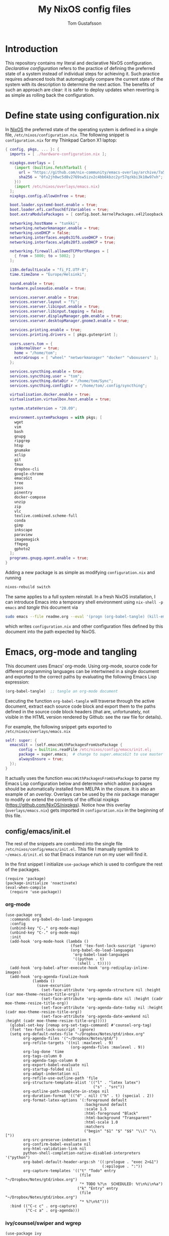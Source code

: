 #+TITLE: My NixOS config files
#+AUTHOR: Tom Gustafsson

* Introduction

This repository contains my literal and declarative NixOS configuration.
/Declarative configuration/ refers to the practice of defining the preferred
state of a system instead of individual steps for achieving it.  Such practice
requires advanced tools that automagically compare the current state of the
system with its description to determine the next action.  The benefits of such
an approach are clear: it is safer to deploy updates when reverting is as simple
as rolling back the configuration.

* Define state using configuration.nix

In [[https://nixos.org/][NixOS]] the preferred state of the operating system is defined in a single
file, =/etc/nixos/configuration.nix=.  The following snippet is
=configuration.nix= for my Thinkpad Carbon X1 laptop:

#+begin_src nix :mkdirp yes :tangle /etc/nixos/configuration.nix
{ config, pkgs, ... }: {
  imports = [ ./hardware-configuration.nix ];

  nixpkgs.overlays = [
    (import (builtins.fetchTarball {
      url = "https://github.com/nix-community/emacs-overlay/archive/7a5064539be6861e2d1744ed8c57b906bf129950.tar.gz";
      sha256 = "0fx2jh0wc5d8v2769sw5izv2c4bb6kbzc2yr57qzkbi3k10w97xh";
    }))
    (import /etc/nixos/overlays/emacs.nix)
  ];
  nixpkgs.config.allowUnfree = true;

  boot.loader.systemd-boot.enable = true;
  boot.loader.efi.canTouchEfiVariables = true;
  boot.extraModulePackages = [ config.boot.kernelPackages.v4l2loopback ];

  networking.hostName = "tunkki";
  networking.networkmanager.enable = true;
  networking.useDHCP = false;
  networking.interfaces.enp0s31f6.useDHCP = true;
  networking.interfaces.wlp0s20f3.useDHCP = true;

  networking.firewall.allowedTCPPortRanges = [
    { from = 5000; to = 5002; }
  ];

  i18n.defaultLocale = "fi_FI.UTF-8";
  time.timeZone = "Europe/Helsinki";

  sound.enable = true;
  hardware.pulseaudio.enable = true;

  services.xserver.enable = true;
  services.xserver.layout = "fi";
  services.xserver.libinput.enable = true;
  services.xserver.libinput.tapping = false;
  services.xserver.displayManager.gdm.enable = true;
  services.xserver.desktopManager.gnome3.enable = true;

  services.printing.enable = true;
  services.printing.drivers = [ pkgs.gutenprint ];
  
  users.users.tom = {
    isNormalUser = true;
    home = "/home/tom";
    extraGroups = [ "wheel" "networkmanager" "docker" "vboxusers" ];
  };

  services.syncthing.enable = true;
  services.syncthing.user = "tom";
  services.syncthing.dataDir = "/home/tom/Sync";
  services.syncthing.configDir = "/home/tom/.config/syncthing";

  virtualisation.docker.enable = true;
  virtualisation.virtualbox.host.enable = true;

  system.stateVersion = "20.09";

  environment.systemPackages = with pkgs; [
    wget
    vim
    bash
    gnupg
    ripgrep
    htop
    gnumake
    xclip
    git
    tmux
    dropbox-cli
    google-chrome
    emacsGit
    tree
    pass
    pinentry
    docker-compose
    unzip
    zip
    vlc
    texlive.combined.scheme-full
    conda
    gimp
    inkscape
    paraview
    imagemagick
    ffmpeg
    gphoto2
  ];
  programs.gnupg.agent.enable = true;
}
#+end_src

Adding a new package is as simple as modifying =configuration.nix= and running

#+begin_src sh :results output silent
nixos-rebuild switch
#+end_src

The same applies to a full system reinstall.  In a fresh NixOS installation, I
can introduce Emacs into a temporary shell environment using =nix-shell -p
emacs= and /tangle/ this document via

#+begin_src sh :dir (concat "/sudo::" (expand-file-name ".")) :results output silent
sudo emacs --file readme.org --eval '(progn (org-babel-tangle) (kill-emacs))'
#+end_src

which writes =configuration.nix= and other configuration files defined by this
document into the path expected by NixOS.

* Emacs, org-mode and tangling

This document uses Emacs' org-mode.  Using org-mode, source code for different
programming languages can be intertwined in a single document and exported to
the correct paths by evaluating the following Emacs Lisp expression:

#+begin_src emacs-lisp
(org-babel-tangle)  ;; tangle an org-mode document
#+end_src

Executing the function =org-babel-tangle= will traverse through the active
document, extract each source code block and export them to the paths defined in
the source code block headers (that are, unfortunately, not visible in the HTML
version rendered by Github: see the raw file for details).

For example, the following snippet gets exported to =/etc/nixos/overlays/emacs.nix=

#+begin_src nix :mkdirp yes :tangle /etc/nixos/overlays/emacs.nix
self: super: {
  emacsGit = (self.emacsWithPackagesFromUsePackage {
      config = builtins.readFile /etc/nixos/config/emacs/init.el;
      package = super.emacs;  # change to super.emacsGit to use master
      alwaysEnsure = true;
  });
}
#+end_src

It actually uses the function =emacsWithPackagesFromUsePackage= to parse my
Emacs Lisp configuration below and determine which addon packages should be
automatically installed from MELPA in the closure.  It is also an example of an
/overlay/.  Overlays can be used by the /nix/ package manager to modify or
extend the contents of the official nixpkgs (https://github.com/NixOS/nixpkgs).
Notice how this overlay (=overlays/emacs.nix=) gets imported in
=configuration.nix= in the beginning of this file.

** config/emacs/init.el

The rest of the snippets are combined into the single file
=/etc/nixos/config/emacs/init.el=. This file I manually symlink to
=~/emacs.d/init.el= so that Emacs instance run on my user will find it.

In the first snippet I initialize =use-package= which is used to configure the
rest of the packages.

#+begin_src elisp :mkdirp yes :tangle /etc/nixos/config/emacs/init.el :tangle-mode (identity #o444)
(require 'package)
(package-initialize 'noactivate)
(eval-when-compile
  (require 'use-package))
#+end_src

*** org-mode

#+begin_src elisp :mkdirp yes :tangle /etc/nixos/config/emacs/init.el :tangle-mode (identity #o444)
(use-package org
  :commands org-babel-do-load-languages
  :config
  (unbind-key "C-," org-mode-map)
  (unbind-key "C-." org-mode-map)
  :init
  (add-hook 'org-mode-hook (lambda ()
                             (fset 'tex-font-lock-suscript 'ignore)
                             (org-babel-do-load-languages
                              'org-babel-load-languages
                              '((python . t)
                                (shell . t)))))
  (add-hook 'org-babel-after-execute-hook 'org-redisplay-inline-images)
  (add-hook 'org-agenda-finalize-hook
            (lambda ()
              (save-excursion
                (set-face-attribute 'org-agenda-structure nil :height (car moe-theme-resize-title-org))
                (set-face-attribute 'org-agenda-date nil :height (cadr moe-theme-resize-title-org))
                (set-face-attribute 'org-agenda-date-today nil :height (cadr moe-theme-resize-title-org))
                (set-face-attribute 'org-agenda-date-weekend nil :height (cadr moe-theme-resize-title-org)))))
  (global-set-key [remap org-set-tags-command] #'counsel-org-tag)
  (fset 'tex-font-lock-suscript 'ignore)
  (setq org-default-notes-file "~/Dropbox/Notes/gtd/inbox.org"
        org-agenda-files '("~/Dropbox/Notes/gtd/")
        org-refile-targets '((nil :maxlevel . 9)
                             (org-agenda-files :maxlevel . 9))
        org-log-done 'time
        org-tags-column 0
        org-agenda-tags-column 0
        org-export-babel-evaluate nil
        org-startup-folded nil
        org-adapt-indentation nil
        org-refile-use-outline-path 'file
        org-structure-template-alist '(("l" . "latex latex")
                                       ("s" . "src"))
        org-outline-path-complete-in-steps nil
        org-duration-format '(("d" . nil) ("h" . t) (special . 2))
        org-format-latex-options '(:foreground default
                                   :background default
                                   :scale 1.5
                                   :html-foreground "Black"
                                   :html-background "Transparent"
                                   :html-scale 1.0
                                   :matchers
                                   ("begin" "$1" "$" "$$" "\\(" "\\["))
        org-src-preserve-indentation t
        org-confirm-babel-evaluate nil
        org-html-validation-link nil
        python-shell-completion-native-disabled-interpreters '("python")
        org-babel-default-header-args:sh '((:prologue . "exec 2>&1")
                                           (:epilogue . ":"))
        org-capture-templates '(("t" "Todo" entry
                                 (file "~/Dropbox/Notes/gtd/inbox.org")
                                 "* TODO %?\n  SCHEDULED: %t\n%i\n%a")
                                ("k" "Entry" entry
                                 (file "~/Dropbox/Notes/gtd/inbox.org")
                                 "* %?\n%t")))
  :bind (("C-c c" . org-capture)
         ("C-c a" . org-agenda)))
#+end_src

*** ivy/counsel/swiper and wgrep

#+begin_src elisp :mkdirp yes :tangle /etc/nixos/config/emacs/init.el :tangle-mode (identity #o444)
(use-package ivy
  :commands
  ivy-mode
  :init
  (ivy-mode 1)
  (setq ivy-height 15
        ivy-fixed-height-minibuffer t
       	ivy-use-virtual-buffers t)
  :bind (("C-x b" . ivy-switch-buffer)
         ("C-c r" . ivy-resume)
	 ("C-x C-b" . ibuffer)))

(use-package counsel
  :init
  (setq counsel-find-file-ignore-regexp "\\archive\\'")
  (defun counsel-org-rg ()
    "Search org notes using ripgrep."
    (interactive)
    (counsel-rg "-g*org -g!*archive* -- " "~/Dropbox/Notes" nil nil))
  (defun counsel-nixpkgs-rg ()
    "Search nixpkgs using ripgrep."
    (interactive)
    (counsel-rg "" "~/.nix-defexpr/channels/nixpkgs" nil nil))
  (defun counsel-nixpkgs-file ()
    "Search nixpkgs using ripgrep."
    (interactive)
    (counsel-file-jump "" "~/.nix-defexpr/channels/nixpkgs"))
  :bind (("M-x" . counsel-M-x)
         ("C-x C-f" . counsel-find-file)
         ("C-c g" . counsel-rg)
         ("C-c G" . counsel-git)
         ("C-c j" . counsel-file-jump)
         ("C-c o" . counsel-org-rg)
         ("C-c l" . counsel-nixpkgs-rg)
         ("C-c L" . counsel-nixpkgs-file)
         ("C-x b" . counsel-switch-buffer)
         ("C-c h" . counsel-minibuffer-history)
         ("M-y" . counsel-yank-pop)))

(use-package swiper
  :bind ("C-c s" . swiper))

(use-package wgrep)
#+end_src

*** magit

#+begin_src elisp :mkdirp yes :tangle /etc/nixos/config/emacs/init.el :tangle-mode (identity #o444)
(use-package magit
  :init
  (setq magit-repository-directories '(("~/src" . 1)))
  :bind (("C-x g" . magit-status)
         ("C-c M-g" . magit-file-dispatch)))
#+end_src

*** multiline editing

#+begin_src elisp :mkdirp yes :tangle /etc/nixos/config/emacs/init.el :tangle-mode (identity #o444)
(use-package expand-region
  :after (org)
  :bind ("C-." . er/expand-region)
  :init
  (require 'expand-region)
  (require 'cl)
  (defun mark-around* (search-forward-char)
    (let* ((expand-region-fast-keys-enabled nil)
           (char (or search-forward-char
                     (char-to-string
                      (read-char "Mark inner, starting with:"))))
           (q-char (regexp-quote char))
           (starting-point (point)))
      (when search-forward-char
        (search-forward char (point-at-eol)))
      (cl-flet ((message (&rest args) nil))
        (er--expand-region-1)
        (er--expand-region-1)
        (while (and (not (= (point) (point-min)))
                    (not (looking-at q-char)))
          (er--expand-region-1))
        (er/expand-region -1))))
  (defun mark-around ()
    (interactive)
    (mark-around* nil))
  (define-key global-map (kbd "M-i") 'mark-around))

(use-package multiple-cursors
  :init
  (define-key global-map (kbd "C-'") 'mc-hide-unmatched-lines-mode)
  (define-key global-map (kbd "C-,") 'mc/mark-next-like-this)
  (define-key global-map (kbd "C-;") 'mc/mark-all-dwim)
  (setq hum/lines-to-expand 1))

(use-package phi-search
  :after multiple-cursors
  :init (require 'phi-replace)
  :bind ("C-:" . phi-replace)
  :bind (:map mc/keymap
              ("C-s" . phi-search)
              ("C-r" . phi-search-backward)))
#+end_src

*** dired

#+begin_src elisp :mkdirp yes :tangle /etc/nixos/config/emacs/init.el :tangle-mode (identity #o444)
(defalias 'use-internal-package 'use-package)

(use-internal-package term)

(use-internal-package dired-x)

(use-internal-package dired
  :after (term dired-x)
  :init
  (setq dired-dwim-target t)
  (setq dired-omit-files "^\\...+$")
  (defun run-gnome-terminal-here ()
    (interactive)
    (shell-command "gnome-terminal"))
  (setq dired-guess-shell-alist-user
        '(("\\.pdf\\'" "evince")
          ("\\.eps\\'" "evince")
          ("\\.jpe?g\\'" "eog")
          ("\\.png\\'" "eog")
          ("\\.gif\\'" "eog")
          ("\\.xpm\\'" "eog")))
  :bind (("C-x C-j" . dired-jump))
  :bind (:map dired-mode-map
              ("'" . run-gnome-terminal-here)
              ("j" . swiper)
              ("s" . swiper)))

(use-package dired-k
  :after (dired)
  :bind (:map dired-mode-map
              ("g" . dired-k)))

(use-package diredfl
  :commands diredfl-global-mode
  :init (diredfl-global-mode))
#+end_src

*** syntax highlighting

#+begin_src elisp :mkdirp yes :tangle /etc/nixos/config/emacs/init.el :tangle-mode (identity #o444)
(use-package json-mode)

(use-package julia-mode)

(use-package highlight-indentation
  :init (add-hook 'prog-mode-hook 'highlight-indentation-mode))

(use-package yaml-mode)

(use-package csv-mode
  :mode "\\.csv$"
  :init (setq csv-separators '(";")))

(use-package markdown-mode
  :commands (markdown-mode)
  :mode (("\\.md\\'" . markdown-mode)
         ("\\.markdown\\'" . markdown-mode)))

(use-package nix-mode)
#+end_src

*** theme

#+begin_src elisp :mkdirp yes :tangle /etc/nixos/config/emacs/init.el :tangle-mode (identity #o444)
(use-package moe-theme
  :commands moe-light
  :init
  (require 'org)
  (setq moe-theme-resize-title-markdown '(2.0 1.7 1.5 1.3 1.0 1.0))
  (setq moe-theme-resize-title-org '(2.2 1.8 1.6 1.4 1.2 1.0 1.0 1.0 1.0))
  (setq moe-theme-resize-title-rst '(2.0 1.7 1.5 1.3 1.1 1.0))
  (put 'diredp-tagged-autofile-name 'face-alias 'diredfl-tagged-autofile-name)
  (put 'diredp-autofile-name 'face-alias 'diredfl-autofile-name)
  (put 'diredp-ignored-file-name 'face-alias 'diredfl-ignored-file-name)
  (put 'diredp-symlink 'face-alias 'diredfl-symlink)
  (put 'diredp-compressed-file-name 'face-alias 'diredfl-compressed-file-name)
  (put 'diredp-file-suffix 'face-alias 'diredfl-file-suffix)
  (put 'diredp-compressed-extensions 'face-alias 'diredfl-compressed-extensions)
  (put 'diredp-deletion 'face-alias 'diredfl-deletion)
  (put 'diredp-deletion-file-name 'face-alias 'diredfl-deletion-file-name)
  (put 'diredp-flag-mark-line 'face-alias 'diredfl-flag-mark-line)
  (put 'diredp-rare-priv 'face-alias 'diredfl-rare-priv)
  (put 'diredp-number 'face-alias 'diredfl-number)
  (put 'diredp-exec-priv 'face-alias 'diredfl-exec-priv)
  (put 'diredp-file-name 'face-alias 'diredfl-file-name)
  (put 'diredp-dir-heading 'face-alias 'diredfl-dir-heading)
  (put 'diredp-compressed-file-suffix 'face-alias 'diredfl-compressed-file-suffix)
  (put 'diredp-flag-mark 'face-alias 'diredfl-flag-mark)
  (put 'diredp-mode-set-explicitly 'face-alias 'diredfl-mode-set-explicitly)
  (put 'diredp-executable-tag 'face-alias 'diredfl-executable-tag)
  (put 'diredp-global-mode-hook 'face-alias 'diredfl-global-mode-hook)
  (put 'diredp-ignore-compressed-flag 'face-alias 'diredfl-ignore-compressed-flag)
  (put 'diredp-dir-priv 'face-alias 'diredfl-dir-priv)
  (put 'diredp-date-time 'face-alias 'diredfl-date-time)
  (put 'diredp-other-priv 'face-alias 'diredfl-other-priv)
  (put 'diredp-no-priv 'face-alias 'diredfl-no-priv)
  (put 'diredp-link-priv 'face-alias 'diredfl-link-priv)
  (put 'diredp-write-priv 'face-alias 'diredfl-write-priv)
  (put 'diredp-global-mode-buffers 'face-alias 'diredfl-global-mode-buffers)
  (put 'dired-directory 'face-alias 'diredfl-dir-name)
  (put 'diredp-read-priv 'face-alias 'diredfl-read-priv)
  (global-hl-line-mode)
  (moe-light)
  (set-face-attribute 'font-lock-type-face nil :box 1)
  (set-face-attribute 'font-lock-function-name-face nil :box 1))
#+end_src

*** python

#+begin_src elisp :mkdirp yes :tangle /etc/nixos/config/emacs/init.el :tangle-mode (identity #o444)
(use-package dumb-jump
  :bind (("M-." . dumb-jump-go)
         ("M-," . dumb-jump-back))
  :config (setq dumb-jump-selector 'ivy))

(use-package virtualenvwrapper
  :init (setq venv-location "~/.conda/envs"))

(use-package python-pytest
  :bind ("C-c t" . python-pytest-popup))

(use-package hydra)

;; from move-lines package, https://github.com/targzeta/move-lines
(defun move-lines--internal (n)
  "Moves the current line or, if region is actives, the lines surrounding
region, of N lines. Down if N is positive, up if is negative"
  (let* (text-start
         text-end
         (region-start (point))
         (region-end region-start)
         swap-point-mark
         delete-latest-newline)

    (when (region-active-p)
      (if (> (point) (mark))
          (setq region-start (mark))
        (exchange-point-and-mark)
        (setq swap-point-mark t
              region-end (point))))

    (end-of-line)
    (if (< (point) (point-max))
        (forward-char 1)
      (setq delete-latest-newline t)
      (insert-char ?\n))
    (setq text-end (point)
          region-end (- region-end text-end))

    (goto-char region-start)
    (beginning-of-line)
    (setq text-start (point)
          region-start (- region-start text-end))

    (let ((text (delete-and-extract-region text-start text-end)))
      (forward-line n)
      (when (not (= (current-column) 0))
        (insert-char ?\n)
        (setq delete-latest-newline t))
      (insert text))

    (forward-char region-end)

    (when delete-latest-newline
      (save-excursion
        (goto-char (point-max))
        (delete-char -1)))

    (when (region-active-p)
      (setq deactivate-mark nil)
      (set-mark (+ (point) (- region-start region-end)))
      (if swap-point-mark
          (exchange-point-and-mark)))))

(defun move-lines-up (n)
  "Moves the current line or, if region is actives, the lines surrounding
region, up by N lines, or 1 line if N is nil."
  (interactive "p")
  (if (eq n nil)
      (setq n 1))
  (move-lines--internal (- n)))

(defun move-lines-down (n)
  "Moves the current line or, if region is actives, the lines surrounding
region, down by N lines, or 1 line if N is nil."
  (interactive "p")
  (if (eq n nil)
      (setq n 1))
  (move-lines--internal n))

(defun tom/shift-left (start end &optional count)
  "Shift region left and activate hydra."
  (interactive
   (if mark-active
       (list (region-beginning) (region-end) current-prefix-arg)
     (list (line-beginning-position) (line-end-position) current-prefix-arg)))
  (python-indent-shift-left start end count)
  (tom/hydra-move-lines/body))

(defun tom/shift-right (start end &optional count)
  "Shift region right and activate hydra."
  (interactive
   (if mark-active
       (list (region-beginning) (region-end) current-prefix-arg)
     (list (line-beginning-position) (line-end-position) current-prefix-arg)))
  (python-indent-shift-right start end count)
  (tom/hydra-move-lines/body))

(defun tom/move-lines-p ()
  "Move lines up once and activate hydra."
  (interactive)
  (move-lines-up 1)
  (tom/hydra-move-lines/body))

(defun tom/move-lines-n ()
  "Move lines down once and activate hydra."
  (interactive)
  (move-lines-down 1)
  (tom/hydra-move-lines/body))

(defhydra tom/hydra-move-lines ()
  "Move one or multiple lines"
  ("n" move-lines-down "down")
  ("p" move-lines-up "up")
  ("<" python-indent-shift-left "left")
  (">" python-indent-shift-right "right"))

(define-key global-map (kbd "C-c n") 'tom/move-lines-n)
(define-key global-map (kbd "C-c p") 'tom/move-lines-p)
(define-key global-map (kbd "C-c <") 'tom/shift-left)
(define-key global-map (kbd "C-c >") 'tom/shift-right)
#+end_src

*** misc stuff

#+begin_src elisp :mkdirp yes :tangle /etc/nixos/config/emacs/init.el :tangle-mode (identity #o444)
(use-package exec-path-from-shell
  :commands exec-path-from-shell-initialize
  :init (exec-path-from-shell-initialize))

(use-package transient)

(use-package docker
  :bind ("C-c d" . docker))

(use-package restclient)

(use-package ob-restclient
  :after (org restclient)
  :init (org-babel-do-load-languages
         'org-babel-load-languages '((restclient . t))))

(use-package htmlize)

(use-package org-ref)

(use-package which-key
  :commands which-key-mode
  :init (which-key-mode))

(use-package ivy-pass
  :commands ivy-pass
  :init
  (defun pass ()
    "Call ivy-pass."
    (interactive)
    (ivy-pass)))

;; useful functions

(defun tom/unfill-paragraph (&optional region)
  "Take REGION and turn it into a single line of text."
  (interactive (progn (barf-if-buffer-read-only) '(t)))
  (let ((fill-column (point-max))
        (emacs-lisp-docstring-fill-column t))
    (fill-paragraph nil region)))

(define-key global-map "\M-Q" 'tom/unfill-paragraph)

(defun tom/increment-number-decimal (&optional arg)
  "Increment the number forward from point by 'arg'."
  (interactive "p*")
  (save-excursion
    (save-match-data
      (let (inc-by field-width answer)
        (setq inc-by (if arg arg 1))
        (skip-chars-backward "0123456789")
        (when (re-search-forward "[0-9]+" nil t)
          (setq field-width (- (match-end 0) (match-beginning 0)))
          (setq answer (+ (string-to-number (match-string 0) 10) inc-by))
          (when (< answer 0)
            (setq answer (+ (expt 10 field-width) answer)))
          (replace-match (format (concat "%0" (int-to-string field-width) "d")
                                 answer)))))))

(global-set-key (kbd "C-c x") 'tom/increment-number-decimal)

;; other global configurations

;; show current function in modeline
(which-function-mode)

;; scroll screen
(define-key global-map "\M-n" 'scroll-up-line)
(define-key global-map "\M-p" 'scroll-down-line)

;; change yes/no to y/n
(defalias 'yes-or-no-p 'y-or-n-p)
(setq confirm-kill-emacs 'yes-or-no-p)

;; enable winner-mode, previous window config with C-left
(winner-mode 1)

;; windmove
(windmove-default-keybindings)

;; fonts
(set-face-attribute 'default nil :font "Source Code Pro-12")

;; disable tool and menu bars
(tool-bar-mode -1)
(menu-bar-mode -1)
(scroll-bar-mode -1)
(blink-cursor-mode -1)

;; change gc behavior
(setq gc-cons-threshold 50000000)

;; warn when opening large file
(setq large-file-warning-threshold 100000000)

;; disable startup screen
(setq inhibit-startup-screen t)

;; useful frame title format
(setq frame-title-format
      '((:eval (if (buffer-file-name)
                   (abbreviate-file-name (buffer-file-name))
                 "%b"))))

;; automatic revert
(global-auto-revert-mode t)

;; highlight parenthesis, easier jumping with C-M-n/p
(show-paren-mode 1)
(setq show-paren-style 'expression)
(setq show-paren-delay 0)

;; control indentation
(setq-default indent-tabs-mode nil)
(setq tab-width 4)
(setq c-basic-offset 4)

;; modify scroll settings
(setq scroll-preserve-screen-position t)

;; set default fill width (e.g. M-q)
(setq-default fill-column 80)

;; window dividers
(fringe-mode 0)
(setq window-divider-default-places t
      window-divider-default-bottom-width 1
      window-divider-default-right-width 1)
(window-divider-mode 1)

;; display time in modeline
(display-time-mode 1)

;; put all backups to same directory to not clutter directories
(setq backup-directory-alist '(("." . "~/.emacs.d/backups")))

;; display line numbers
(global-display-line-numbers-mode)

;; browse in chrome
(setq browse-url-browser-function 'browse-url-chrome)
(setq shr-width 80)

;; don't fontify latex
(setq font-latex-fontify-script nil)

;; set default encodings to utf-8
(prefer-coding-system 'utf-8)
(set-default-coding-systems 'utf-8)
(set-language-environment 'utf-8)
(set-selection-coding-system 'utf-8)

;; make Customize to not modify this file
(setq custom-file (make-temp-file "emacs-custom"))

;; enable all disabled commands
(setq disabled-command-function nil)

;; ediff setup
(setq ediff-window-setup-function 'ediff-setup-windows-plain)

;; unbind keys
(unbind-key "C-z" global-map)

;; change emacs frame by number
(defun tom/select-frame (n)
  "Select frame identified by the number N."
  (interactive)
  (let ((frame (nth n (reverse (frame-list)))))
    (if frame
        (select-frame-set-input-focus frame)
      (select-frame-set-input-focus (make-frame)))))

(define-key global-map
  (kbd "M-1")
  (lambda () (interactive)
    (tom/select-frame 0)))
(define-key global-map
  (kbd "M-2")
  (lambda () (interactive)
    (tom/select-frame 1)))
(define-key global-map
  (kbd "M-3")
  (lambda () (interactive)
    (tom/select-frame 2)))
(define-key global-map
  (kbd "M-4")
  (lambda () (interactive)
    (tom/select-frame 3)))

;; bind find config
(define-key global-map (kbd "<f10>")
  (lambda () (interactive)
    (find-file "~/Dropbox/Config/nixpkgs/README.org")))

;; bind compile
(define-key global-map (kbd "<f12>") 'compile)

;; load private configurations
(load "~/Dropbox/Config/emacs/private.el" t)
#+end_src
